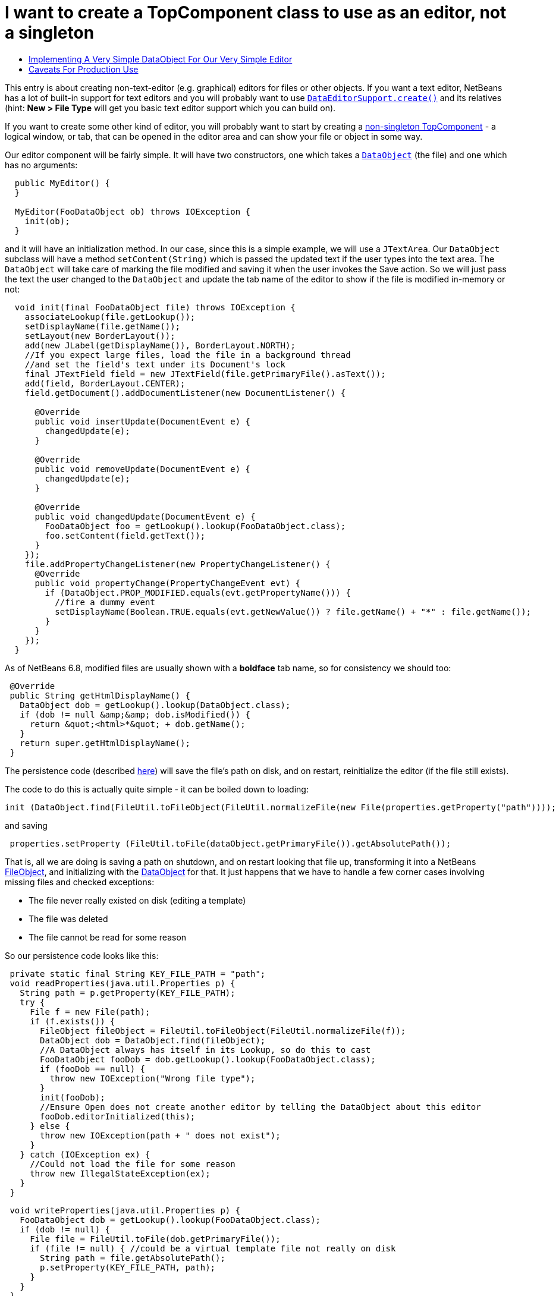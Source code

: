 // 
//     Licensed to the Apache Software Foundation (ASF) under one
//     or more contributor license agreements.  See the NOTICE file
//     distributed with this work for additional information
//     regarding copyright ownership.  The ASF licenses this file
//     to you under the Apache License, Version 2.0 (the
//     "License"); you may not use this file except in compliance
//     with the License.  You may obtain a copy of the License at
// 
//       http://www.apache.org/licenses/LICENSE-2.0
// 
//     Unless required by applicable law or agreed to in writing,
//     software distributed under the License is distributed on an
//     "AS IS" BASIS, WITHOUT WARRANTIES OR CONDITIONS OF ANY
//     KIND, either express or implied.  See the License for the
//     specific language governing permissions and limitations
//     under the License.
//

= I want to create a TopComponent class to use as an editor, not a singleton
:page-layout: wikidev
:page-tags: wiki, devfaq, needsreview
:jbake-status: published
:keywords: Apache NetBeans wiki DevFaqEditorTopComponent
:description: Apache NetBeans wiki DevFaqEditorTopComponent
:toc: left
:toc-title:
:page-syntax: true
:page-wikidevsection: _window_system
:page-position: 17

This entry is about creating non-text-editor (e.g. graphical) editors for files or other objects.  If you want a text editor, NetBeans has a lot of built-in support for text editors and you will probably want to use `link:https://bits.netbeans.org/dev/javadoc/org-openide-loaders/org/openide/text/DataEditorSupport.html#create(org.openide.loaders.DataObject,%20org.openide.loaders.MultiDataObject.Entry,%20org.openide.nodes.CookieSet)[DataEditorSupport.create()]` and its relatives (hint: *New > File Type* will get you basic text editor support which you can build on).

If you want to create some other kind of editor, you will probably want to start by creating a xref:./DevFaqNonSingletonTopComponents.adoc[non-singleton TopComponent] - a logical window, or tab, that can be opened in the editor area and can show your file or object in some way.

Our editor component will be fairly simple.  It will have two constructors, one which takes a `link:https://bits.netbeans.org/dev/javadoc/org-openide-loaders/org/openide/loaders/DataObject.html[DataObject]` (the file) and one which has no arguments:

[source,java]
----

  public MyEditor() {
  }

  MyEditor(FooDataObject ob) throws IOException {
    init(ob);
  }
----

and it will have an initialization method.  In our case, since this is a simple example, we will use a `JTextArea`.  Our `DataObject` subclass will have a method `setContent(String)` which is passed the updated text if the user types into the text area.  The `DataObject` will take care of marking the file modified and saving it when the user invokes the Save action.  So we will just pass the text the user changed to the `DataObject` and update the tab name of the editor to show if the file is modified in-memory or not:

[source,java]
----

  void init(final FooDataObject file) throws IOException {
    associateLookup(file.getLookup());
    setDisplayName(file.getName());
    setLayout(new BorderLayout());
    add(new JLabel(getDisplayName()), BorderLayout.NORTH);
    //If you expect large files, load the file in a background thread
    //and set the field's text under its Document's lock
    final JTextField field = new JTextField(file.getPrimaryFile().asText());
    add(field, BorderLayout.CENTER);
    field.getDocument().addDocumentListener(new DocumentListener() {

      @Override
      public void insertUpdate(DocumentEvent e) {
        changedUpdate(e);
      }

      @Override
      public void removeUpdate(DocumentEvent e) {
        changedUpdate(e);
      }

      @Override
      public void changedUpdate(DocumentEvent e) {
        FooDataObject foo = getLookup().lookup(FooDataObject.class);
        foo.setContent(field.getText());
      }
    });
    file.addPropertyChangeListener(new PropertyChangeListener() {
      @Override
      public void propertyChange(PropertyChangeEvent evt) {
        if (DataObject.PROP_MODIFIED.equals(evt.getPropertyName())) {
          //fire a dummy event
          setDisplayName(Boolean.TRUE.equals(evt.getNewValue()) ? file.getName() + "*" : file.getName());
        }
      }
    });
  }
----

As of NetBeans 6.8, modified files are usually shown with a *boldface* tab name, so for consistency we should too:

[source,java]
----

 @Override
 public String getHtmlDisplayName() {
   DataObject dob = getLookup().lookup(DataObject.class);
   if (dob != null &amp;&amp; dob.isModified()) {
     return &quot;<html>*&quot; + dob.getName();
   }
   return super.getHtmlDisplayName();
 }
----

The persistence code (described xref:./DevFaqNonSingletonTopComponents.adoc[here]) will save the file's path on disk, and on restart, reinitialize the editor (if the file still exists).

The code to do this is actually quite simple - it can be boiled down to loading:

[source,java]
----

init (DataObject.find(FileUtil.toFileObject(FileUtil.normalizeFile(new File(properties.getProperty("path"))));
----

and saving

[source,java]
----

 properties.setProperty (FileUtil.toFile(dataObject.getPrimaryFile()).getAbsolutePath());
----

That is, all we are doing is saving a path on shutdown, and on restart looking that file up, transforming it into a NetBeans xref:./DevFaqFileObject.adoc[FileObject], and initializing with the xref:./DevFaqDataObject.adoc[DataObject] for that.  It just happens that we have to handle a few corner cases involving missing files and checked exceptions:

* The file never really existed on disk (editing a template)
* The file was deleted
* The file cannot be read for some reason

So our persistence code looks like this:

[source,java]
----

 private static final String KEY_FILE_PATH = "path";
 void readProperties(java.util.Properties p) {
   String path = p.getProperty(KEY_FILE_PATH);
   try {
     File f = new File(path);
     if (f.exists()) {
       FileObject fileObject = FileUtil.toFileObject(FileUtil.normalizeFile(f));
       DataObject dob = DataObject.find(fileObject);
       //A DataObject always has itself in its Lookup, so do this to cast
       FooDataObject fooDob = dob.getLookup().lookup(FooDataObject.class);
       if (fooDob == null) {
         throw new IOException("Wrong file type");
       }
       init(fooDob);
       //Ensure Open does not create another editor by telling the DataObject about this editor
       fooDob.editorInitialized(this);
     } else {
       throw new IOException(path + " does not exist");
     }
   } catch (IOException ex) {
     //Could not load the file for some reason
     throw new IllegalStateException(ex);
   }
 }
----
[source,java]
----

 void writeProperties(java.util.Properties p) {
   FooDataObject dob = getLookup().lookup(FooDataObject.class);
   if (dob != null) {
     File file = FileUtil.toFile(dob.getPrimaryFile());
     if (file != null) { //could be a virtual template file not really on disk
       String path = file.getAbsolutePath();
       p.setProperty(KEY_FILE_PATH, path);
     }
   }
 }
----

== Implementing A Very Simple DataObject For Our Very Simple Editor

The skeleton of our DataObject class is generated from the *New > File Type* template - this includes registering our DataObject subclass and associating it with a file extension.  What we need to do is

* Modify it so that *Open* on it will open our editor TopComponent, not a normal text editor
* We will implement our own subclass of `link:https://bits.netbeans.org/dev/javadoc/org-openide-nodes/org/openide/cookies/OpenCookie.html[OpenCookie]`, which can create and open an instance of our editor, and remember and reuse that editor on subsequent invocations
* Modify it so that we can pass the text the user typed to it, and it will mark itself modified and become savable (causing *File > Save* and *File > Save All* to become enabled)
* We will implement the setContent(String) method to
* Make a `link:https://bits.netbeans.org/dev/javadoc/org-openide-nodes/org/openide/cookies/SaveCookie.html[SaveCookie]` available, which is what the various built-in Save actions operate on
* Call `DataObject.setModified()` -- this guarantees that the user will be given a chance to save the file if they shut down the application before saving.
[source,java]
----

public class FooDataObject extends MultiDataObject {
  private String content;
  private final Saver saver = new Saver();
  public FooDataObject(FileObject pf, MultiFileLoader loader) throws DataObjectExistsException, IOException {
    super(pf, loader);
    CookieSet cookies = getCookieSet();
    cookies.add(new Opener());
  }

  @Override
  public Lookup getLookup() {
    return getCookieSet().getLookup();
  }

  synchronized void setContent(String text) {
    this.content = text;
    if (text != null) {
      setModified(true);
      getCookieSet().add(saver);
    } else {
      setModified(false);
      getCookieSet().remove(saver);
    }
  }

  void editorInitialized(MyEditor ed) {
    Opener op = getLookup().lookup(Opener.class);
    op.editor = ed;
  }

  private class Opener implements OpenCookie {
    private MyEditor editor;
    @Override
    public void open() {
      if (editor == null) {
        try {
          editor = new MyEditor(FooDataObject.this);
        } catch (IOException ex) {
          Exceptions.printStackTrace(ex);
        }
      }
      editor.open();
      editor.requestActive();
    }
  }

  private class Saver implements SaveCookie {
    @Override
    public void save() throws IOException {
      String txt;
      synchronized (FooDataObject.this) {
        //synchronize access to the content field
        txt = content;
        setContent(null);
      }
      FileObject fo = getPrimaryFile();
      OutputStream out = new BufferedOutputStream(fo.getOutputStream());
      PrintWriter writer = new PrintWriter(out);
      try {
        writer.print(txt);
      } finally {
        writer.close();
        out.close();
      }
    }
  }
}
----

== Caveats For Production Use

A few things may be worth considering if you want to use code like this in a production environment:

* File loading should usually happen on a background thread - put up some sort of progress bar _inside_ the editor component, and replace its contents on the event thread after the load is completed - use RequestProcessor and EventQueue.invokeLater().
* If it is expected that there will be a lot of FooDataObjects, Opener should instead keep a WeakReference to the editor component so that closed editors can be garbage collected.  The following other changes would need to be made:
* MyEditor should implement PropertyChangeListener directly
* Use WeakListeners.propertyChange (this, file) rather than directly adding the editor as a listener to the DataObject
* As of 6.9, the `Openable` interface is preferred to `OpenCookie`;  a similar `Savable` interface is probably on the horizon to replace `SaveCookie`
* The DataObject's lookup could alternately be implemented xref:./DevFaqNodesCustomLookup.adoc[using ProxyLookup and AbstractLookup] and this will probably be the preferred way in the future
////
== Apache Migration Information

The content in this page was kindly donated by Oracle Corp. to the
Apache Software Foundation.

This page was exported from link:http://wiki.netbeans.org/DevFaqEditorTopComponent[http://wiki.netbeans.org/DevFaqEditorTopComponent] , 
that was last modified by NetBeans user Tboudreau 
on 2010-03-13T07:34:06Z.


*NOTE:* This document was automatically converted to the AsciiDoc format on 2018-02-07, and needs to be reviewed.
////